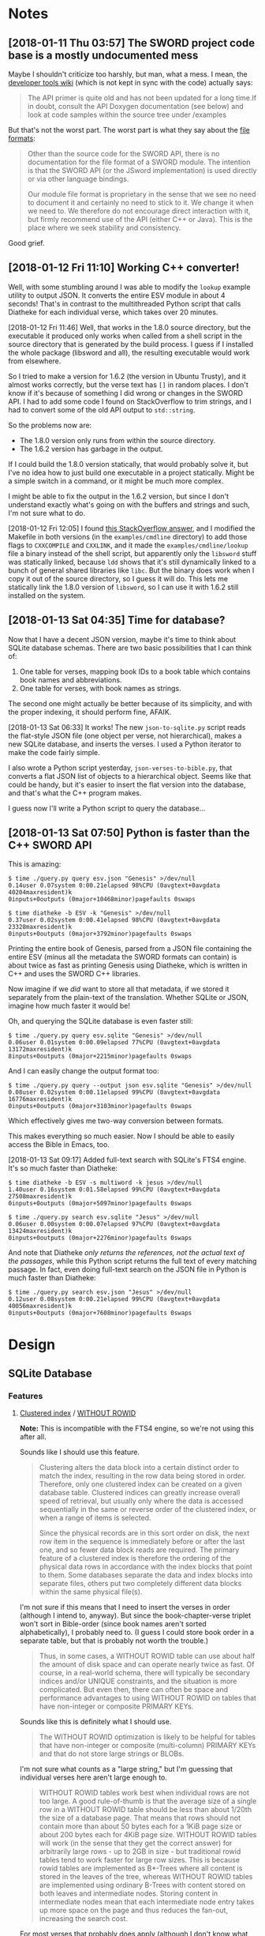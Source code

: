 

* Notes

** [2018-01-11 Thu 03:57]  The SWORD project code base is a mostly undocumented mess

Maybe I shouldn't criticize too harshly, but man, what a mess.  I mean, the [[https://www.crosswire.org/wiki/DevTools:SWORD][developer tools wiki]] (which is not kept in sync with the code) actually says:

#+BEGIN_QUOTE
The API primer is quite old and has not been updated for a long time.If in doubt, consult the API Doxygen documentation (see below) and look at code samples within the source tree under /examples
#+END_QUOTE

But that's not the worst part.  The worst part is what they say about the [[https://www.crosswire.org/wiki/File_Formats][file formats]]:

#+BEGIN_QUOTE
Other than the source code for the SWORD API, there is no documentation for the file format of a SWORD module. The intention is that the SWORD API (or the JSword implementation) is used directly or via other language bindings.

Our module file format is proprietary in the sense that we see no need to document it and certainly no need to stick to it. We change it when we need to. We therefore do not encourage direct interaction with it, but firmly recommend use of the API (either C++ or Java). This is the place where we seek stability and consistency.
#+END_QUOTE

Good grief.

** [2018-01-12 Fri 11:10]  Working C++ converter!

Well, with some stumbling around I was able to modify the =lookup= example utility to output JSON.  It converts the entire ESV module in about 4 seconds!  That's in contrast to the multithreaded Python script that calls Diatheke for each individual verse, which takes over 20 minutes.

[2018-01-12 Fri 11:46]  Well, that works in the 1.8.0 source directory, but the executable it produced only works when called from a shell script in the source directory that is generated by the build process.  I guess if I installed the whole package (libsword and all), the resulting executable would work from elsewhere.

So I tried to make a version for 1.6.2 (the version in Ubuntu Trusty), and it almost works correctly, but the verse text has =[]= in random places.  I don't know if it's because of something I did wrong or changes in the SWORD API.  I had to add some code I found on StackOverflow to trim strings, and I had to convert some of the old API output to =std::string=.

So the problems now are:

+  The 1.8.0 version only runs from within the source directory.
+  The 1.6.2 version has garbage in the output.

If I could build the 1.8.0 version statically, that would probably solve it, but I've no idea how to just build one executable in a project statically.  Might be a simple switch in a command, or it might be much more complex.

I might be able to fix the output in the 1.6.2 version, but since I don't understand exactly what's going on with the buffers and strings and such, I'm not sure what to do.

[2018-01-12 Fri 12:05]  I found [[https://stackoverflow.com/a/15475134][this StackOverflow answer]], and I modified the Makefile in both versions (in the =examples/cmdline= directory) to add those flags to =CXXCOMPILE= and =CXXLINK=, and it made the =examples/cmdline/lookup= file a binary instead of the shell script, but apparently only the =libsword= stuff was statically linked, because =ldd= shows that it's still dynamically linked to a bunch of general shared libraries like =libc=.  But the binary does work when I copy it out of the source directory, so I guess it will do.  This lets me statically link the 1.8.0 version of =libsword=, so I can use it with 1.6.2 still installed on the system.

** [2018-01-13 Sat 04:35]  Time for database?

Now that I have a decent JSON version, maybe it's time to think about SQLite database schemas.  There are two basic possibilities that I can think of:

1.  One table for verses, mapping book IDs to a book table which contains book names and abbreviations.
2.  One table for verses, with book names as strings.

The second one might actually be better because of its simplicity, and with the proper indexing, it should perform fine, AFAIK.

[2018-01-13 Sat 06:33]  It works!  The new =json-to-sqlite.py= script reads the flat-style JSON file (one object per verse, not hierarchical), makes a new SQLite database, and inserts the verses.  I used a Python iterator to make the code fairly simple.

I also wrote a Python script yesterday, =json-verses-to-bible.py=, that converts a flat JSON list of objects to a hierarchical object.  Seems like that could be handy, but it's easier to insert the flat version into the database, and that's what the C++ program makes.

I guess now I'll write a Python script to query the database...

** [2018-01-13 Sat 07:50]  Python is faster than the C++ SWORD API

This is amazing:

#+BEGIN_EXAMPLE
$ time ./query.py query esv.json "Genesis" >/dev/null
0.14user 0.07system 0:00.21elapsed 98%CPU (0avgtext+0avgdata 40204maxresident)k
0inputs+0outputs (0major+10468minor)pagefaults 0swaps

$ time diatheke -b ESV -k "Genesis" >/dev/null
0.37user 0.02system 0:00.41elapsed 98%CPU (0avgtext+0avgdata 23328maxresident)k
0inputs+0outputs (0major+3792minor)pagefaults 0swaps
#+END_EXAMPLE

Printing the entire book of Genesis, parsed from a JSON file containing the entire ESV (minus all the metadata the SWORD formats can contain) is about twice as fast as printing Genesis using Diatheke, which is written in C++ and uses the SWORD C++ libraries.

Now imagine if we /did/ want to store all that metadata, if we stored it separately from the plain-text of the translation.  Whether SQLite or JSON, imagine how much faster it would be!

Oh, and querying the SQLite database is even faster still:

#+BEGIN_EXAMPLE
  $ time ./query.py query esv.sqlite "Genesis" >/dev/null
  0.06user 0.01system 0:00.09elapsed 77%CPU (0avgtext+0avgdata 13172maxresident)k
  8inputs+0outputs (0major+2215minor)pagefaults 0swaps
#+END_EXAMPLE

And I can easily change the output format too:

#+BEGIN_EXAMPLE
  $ time ./query.py query --output json esv.sqlite "Genesis" >/dev/null
  0.08user 0.02system 0:00.11elapsed 99%CPU (0avgtext+0avgdata 16776maxresident)k
  0inputs+0outputs (0major+3103minor)pagefaults 0swaps
#+END_EXAMPLE

Which effectively gives me two-way conversion between formats.

This makes everything so much easier.  Now I should be able to easily access the Bible in Emacs, too.

[2018-01-13 Sat 09:17]  Added full-text search with SQLite's FTS4 engine.  It's so much faster than Diatheke:

#+BEGIN_EXAMPLE
  $ time diatheke -b ESV -s multiword -k jesus >/dev/null
  1.40user 0.16system 0:01.58elapsed 99%CPU (0avgtext+0avgdata 27508maxresident)k
  0inputs+0outputs (0major+5097minor)pagefaults 0swaps

  $ time ./query.py search esv.sqlite "Jesus" >/dev/null
  0.06user 0.00system 0:00.07elapsed 97%CPU (0avgtext+0avgdata 13424maxresident)k
  0inputs+0outputs (0major+2276minor)pagefaults 0swaps
#+END_EXAMPLE

And note that Diatheke /only returns the references, not the actual text of the passages/, while this Python script returns the full text of every matching passage.  In fact, even doing full-text search on the JSON file in Python is much faster than Diatheke:

#+BEGIN_EXAMPLE
  $ time ./query.py search esv.json "Jesus" >/dev/null
  0.12user 0.08system 0:00.21elapsed 99%CPU (0avgtext+0avgdata 40056maxresident)k
  0inputs+0outputs (0major+7608minor)pagefaults 0swaps
#+END_EXAMPLE

* Design

** SQLite Database

*** Features

**** [[https://en.wikipedia.org/wiki/Database_index#Clustered][Clustered index]] / [[https://www.sqlite.org/withoutrowid.html][WITHOUT ROWID]]

*Note:* This is incompatible with the FTS4 engine, so we're not using this after all.

Sounds like I should use this feature.

#+BEGIN_QUOTE
Clustering alters the data block into a certain distinct order to match the index, resulting in the row data being stored in order. Therefore, only one clustered index can be created on a given database table. Clustered indices can greatly increase overall speed of retrieval, but usually only where the data is accessed sequentially in the same or reverse order of the clustered index, or when a range of items is selected.

Since the physical records are in this sort order on disk, the next row item in the sequence is immediately before or after the last one, and so fewer data block reads are required. The primary feature of a clustered index is therefore the ordering of the physical data rows in accordance with the index blocks that point to them. Some databases separate the data and index blocks into separate files, others put two completely different data blocks within the same physical file(s).
#+END_QUOTE

I'm not sure if this means that I need to insert the verses in order (although I intend to, anyway).  But since the book-chapter-verse triplet won't sort in Bible-order (since book names aren't sorted alphabetically), I probably need to.  (I guess I could store book order in a separate table, but that is probably not worth the trouble.)

#+BEGIN_QUOTE
Thus, in some cases, a WITHOUT ROWID table can use about half the amount of disk space and can operate nearly twice as fast. Of course, in a real-world schema, there will typically be secondary indices and/or UNIQUE constraints, and the situation is more complicated. But even then, there can often be space and performance advantages to using WITHOUT ROWID on tables that have non-integer or composite PRIMARY KEYs.
#+END_QUOTE

Sounds like this is definitely what I should use.

#+BEGIN_QUOTE
The WITHOUT ROWID optimization is likely to be helpful for tables that have non-integer or composite (multi-column) PRIMARY KEYs and that do not store large strings or BLOBs.
#+END_QUOTE

I'm not sure what counts as a "large string," but I'm guessing that individual verses here aren't large enough to.

#+BEGIN_QUOTE
WITHOUT ROWID tables work best when individual rows are not too large. A good rule-of-thumb is that the average size of a single row in a WITHOUT ROWID table should be less than about 1/20th the size of a database page. That means that rows should not contain more than about 50 bytes each for a 1KiB page size or about 200 bytes each for 4KiB page size. WITHOUT ROWID tables will work (in the sense that they get the correct answer) for arbitrarily large rows - up to 2GB in size - but traditional rowid tables tend to work faster for large row sizes. This is because rowid tables are implemented as B*-Trees where all content is stored in the leaves of the tree, whereas WITHOUT ROWID tables are implemented using ordinary B-Trees with content stored on both leaves and intermediate nodes. Storing content in intermediate nodes mean that each intermediate node entry takes up more space on the page and thus reduces the fan-out, increasing the search cost.
#+END_QUOTE

For most verses that probably does apply (although I don't know what the page size will be, or if I should set it manually).  Most verses are probably less than 50 bytes, and probably few, if any, are 200 bytes (although I don't know if that should include the book name).

#+BEGIN_QUOTE
Note that except for a few corner-case differences detailed above, WITHOUT ROWID tables and rowid tables work the same. They both generate the same answers given the same SQL statements. So it is a simple matter to run experiments on an application, late in the development cycle, to test whether or not the use of WITHOUT ROWID tables will be helpful. A good strategy is to simply not worry about WITHOUT ROWID until near the end of product development, then go back and run tests to see if adding WITHOUT ROWID to tables with non-integer PRIMARY KEYs helps or hurts performance, and retaining the WITHOUT ROWID only in those cases where it helps.
#+END_QUOTE

Ok, so it's not a big deal, and I can easily change it later.

**** [[https://www.sqlite.org/datatype3.html#collation][Collation]]

#+BEGIN_QUOTE
When SQLite compares two strings, it uses a collating sequence or collating function (two words for the same thing) to determine which string is greater or if the two strings are equal. SQLite has three built-in collating functions: BINARY, NOCASE, and RTRIM.

BINARY - Compares string data using memcmp(), regardless of text encoding.
NOCASE - The same as binary, except the 26 upper case characters of ASCII are folded to their lower case equivalents before the comparison is performed. Note that only ASCII characters are case folded. SQLite does not attempt to do full UTF case folding due to the size of the tables required.
RTRIM - The same as binary, except that trailing space characters are ignored.
#+END_QUOTE

I guess I should probably use =NOCASE=, but for matching book names I will probably want something more advanced.

**** Primary key

*Note:* Also not relevant for FTS4.

#+BEGIN_QUOTE
Each table in SQLite may have at most one PRIMARY KEY. If the keywords PRIMARY KEY are added to a column definition, then the primary key for the table consists of that single column. Or, if a PRIMARY KEY clause is specified as a table-constraint, then the primary key of the table consists of the list of columns specified as part of the PRIMARY KEY clause. The PRIMARY KEY clause must contain only column names — the use of expressions in an indexed-column of a PRIMARY KEY is not supported. An error is raised if more than one PRIMARY KEY clause appears in a CREATE TABLE statement. The PRIMARY KEY is optional for ordinary tables but is required for WITHOUT ROWID tables.
#+END_QUOTE

I guess I should make it on the =book=, =chapter=, and =verse= columns.

**** DONE Full-text search

Works great with SQLite's FTS4 engine.

**** Unique constraint

#+BEGIN_QUOTE
A UNIQUE constraint is similar to a PRIMARY KEY constraint, except that a single table may have any number of UNIQUE constraints. For each UNIQUE constraint on the table, each row must contain a unique combination of values in the columns identified by the UNIQUE constraint. For the purposes of UNIQUE constraints, NULL values are considered distinct from all other values, including other NULLs. As with PRIMARY KEYs, a UNIQUE table-constraint clause must contain only column names — the use of expressions in an indexed-column of a UNIQUE table-constraint is not supported.
#+END_QUOTE

So I do /not/ want a unique constraint on the =text= column, because even though it's unlikely that two verses in the Bible would be exactly the same, I don't know if it's actually the case, and it's theoretically possible.

*** Schema

**** Primary key

**** Tables

***** Verses

#+BEGIN_SRC sql
  CREATE TABLE verses (
  book TEXT PRIMARY KEY,
  chapter INTEGER PRIMARY KEY,
  verse INTEGER PRIMARY KEY,
  text TEXT)
  WITHOUT ROWID;
#+END_SRC

FTS4 version:

#+BEGIN_SRC sql
  CREATE VIRTUAL TABLE verses USING fts4 (
  book TEXT,
  chapter INTEGER,
  verse INTEGER,
  text TEXT);
#+END_SRC

***** Book abbreviations

Might be a good idea to have this, but we'll probably still need some client-level heuristics to handle book-choosing.

***** Book numbers

Might be a good idea to have a table that maps book names to book numbers.  Across translations or (or...what is the right word?  codex?  anthology?  work?) types of Bibles, this might vary, but within a database, for a single translation, it would likely be useful.
